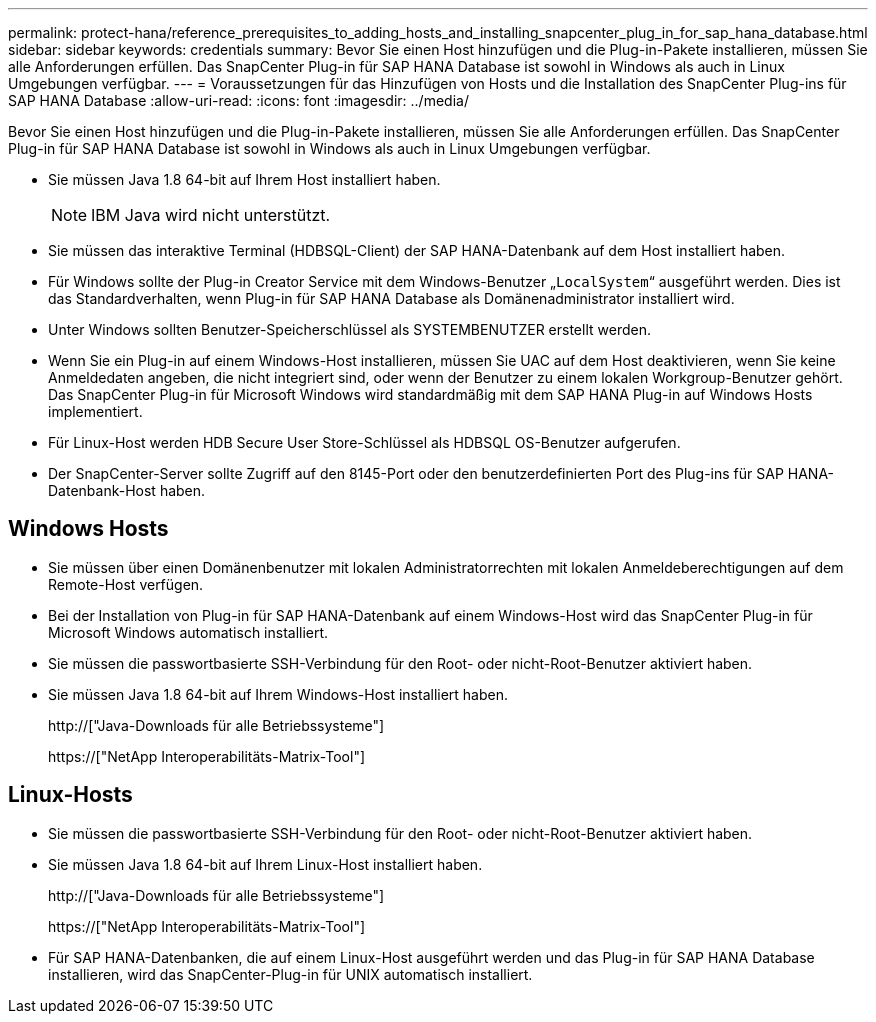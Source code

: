 ---
permalink: protect-hana/reference_prerequisites_to_adding_hosts_and_installing_snapcenter_plug_in_for_sap_hana_database.html 
sidebar: sidebar 
keywords: credentials 
summary: Bevor Sie einen Host hinzufügen und die Plug-in-Pakete installieren, müssen Sie alle Anforderungen erfüllen. Das SnapCenter Plug-in für SAP HANA Database ist sowohl in Windows als auch in Linux Umgebungen verfügbar. 
---
= Voraussetzungen für das Hinzufügen von Hosts und die Installation des SnapCenter Plug-ins für SAP HANA Database
:allow-uri-read: 
:icons: font
:imagesdir: ../media/


[role="lead"]
Bevor Sie einen Host hinzufügen und die Plug-in-Pakete installieren, müssen Sie alle Anforderungen erfüllen. Das SnapCenter Plug-in für SAP HANA Database ist sowohl in Windows als auch in Linux Umgebungen verfügbar.

* Sie müssen Java 1.8 64-bit auf Ihrem Host installiert haben.
+

NOTE: IBM Java wird nicht unterstützt.

* Sie müssen das interaktive Terminal (HDBSQL-Client) der SAP HANA-Datenbank auf dem Host installiert haben.
* Für Windows sollte der Plug-in Creator Service mit dem Windows-Benutzer „`LocalSystem`“ ausgeführt werden. Dies ist das Standardverhalten, wenn Plug-in für SAP HANA Database als Domänenadministrator installiert wird.
* Unter Windows sollten Benutzer-Speicherschlüssel als SYSTEMBENUTZER erstellt werden.
* Wenn Sie ein Plug-in auf einem Windows-Host installieren, müssen Sie UAC auf dem Host deaktivieren, wenn Sie keine Anmeldedaten angeben, die nicht integriert sind, oder wenn der Benutzer zu einem lokalen Workgroup-Benutzer gehört. Das SnapCenter Plug-in für Microsoft Windows wird standardmäßig mit dem SAP HANA Plug-in auf Windows Hosts implementiert.
* Für Linux-Host werden HDB Secure User Store-Schlüssel als HDBSQL OS-Benutzer aufgerufen.
* Der SnapCenter-Server sollte Zugriff auf den 8145-Port oder den benutzerdefinierten Port des Plug-ins für SAP HANA-Datenbank-Host haben.




== Windows Hosts

* Sie müssen über einen Domänenbenutzer mit lokalen Administratorrechten mit lokalen Anmeldeberechtigungen auf dem Remote-Host verfügen.
* Bei der Installation von Plug-in für SAP HANA-Datenbank auf einem Windows-Host wird das SnapCenter Plug-in für Microsoft Windows automatisch installiert.
* Sie müssen die passwortbasierte SSH-Verbindung für den Root- oder nicht-Root-Benutzer aktiviert haben.
* Sie müssen Java 1.8 64-bit auf Ihrem Windows-Host installiert haben.
+
http://["Java-Downloads für alle Betriebssysteme"]

+
https://["NetApp Interoperabilitäts-Matrix-Tool"]





== Linux-Hosts

* Sie müssen die passwortbasierte SSH-Verbindung für den Root- oder nicht-Root-Benutzer aktiviert haben.
* Sie müssen Java 1.8 64-bit auf Ihrem Linux-Host installiert haben.
+
http://["Java-Downloads für alle Betriebssysteme"]

+
https://["NetApp Interoperabilitäts-Matrix-Tool"]

* Für SAP HANA-Datenbanken, die auf einem Linux-Host ausgeführt werden und das Plug-in für SAP HANA Database installieren, wird das SnapCenter-Plug-in für UNIX automatisch installiert.

